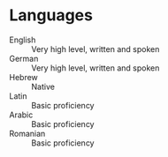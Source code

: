 * Languages

  - English :: Very high level, written and spoken
  - German :: Very high level, written and spoken
  - Hebrew :: Native
  - Latin :: Basic proficiency
  - Arabic :: Basic proficiency
  - Romanian :: Basic proficiency
